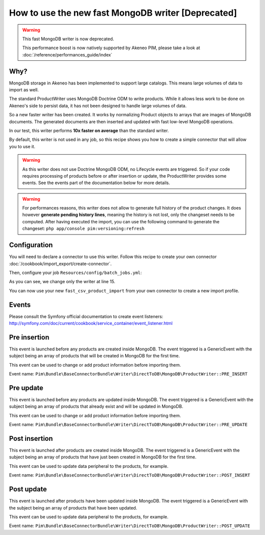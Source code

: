 How to use the new fast MongoDB writer [Deprecated]
===================================================

.. warning::

    This fast MongoDB writer is now deprecated.

    This performance boost is now natively supported by Akeneo PIM, please take a look at :doc:`/reference/performances_guide/index`

Why?
-----
MongoDB storage in Akeneo has been implemented to support large catalogs. This
means large volumes of data to import as well.

The standard ProductWriter uses MongoDB Doctrine ODM to write products. While
it allows less work to be done on Akeneo's side to persist data, it has not been
designed to handle large volumes of data.

So a new faster writer has been created. It works by normalizing Product
objects to arrays that are images of MongoDB documents. The generated
documents are then inserted and updated with fast low-level MongoDB operations.

In our test, this writer performs **10x faster on average** than the standard
writer.

By default, this writer is not used in any job, so this recipe shows you how to
create a simple connector that will allow you to use it.

.. warning::

    As this writer does not use Doctrine MongoDB ODM, no Lifecycle events are
    triggered. So if your code requires processing of products before or after
    insertion or update, the ProductWriter provides some events.
    See the events part of the documentation below for more details.

.. warning::

    For performances reasons, this writer does not allow to generate full history
    of the product changes. It does however **generate pending history lines**,
    meaning the history is not lost, only the changeset needs to be computed.
    After having executed the import, you can use the following command to
    generate the changeset:
    ``php app/console pim:versioning:refresh``

Configuration
-------------
You will need to declare a connector to use this writer. Follow this recipe to
create your own connector :doc:`/cookbook/import_export/create-connector`.

Then, configure your job ``Resources/config/batch_jobs.yml``:

.. code-block:: yaml
   :linenos:

        fast_csv_product_import:
            title: pim_connector.jobs.csv_product_import.title
            type:  import
            steps:
                validation:
                    title: pim_connector.jobs.csv_product_import.validation.title
                    class: '%pim_connector.step.validator.class%'
                    services:
                        charsetValidator: pim_connector.validator.item.charset_validator
                import:
                    title:         pim_connector.jobs.csv_product_import.import.title
                    services:
                        reader:    pim_connector.reader.file.csv_product
                        processor: pim_connector.processor.denormalization.product.flat
                        writer:    pim_base_connector.writer.direct_to_db.mongodb.product

As you can see, we change only the writer at line 15.

You can now use your new ``fast_csv_product_import`` from your own connector to create
a new import profile.

Events
------
Please consult the Symfony official documentation to create event listeners:
http://symfony.com/doc/current/cookbook/service_container/event_listener.html

Pre insertion
-------------
This event is launched before any products are created inside MongoDB. The event
triggered is a GenericEvent with the subject being an array of products that
will be created in MongoDB for the first time.

This event can be used to change or add product information before importing them.

Event name: ``Pim\Bundle\BaseConnectorBundle\Writer\DirectToDB\MongoDB\ProductWriter::PRE_INSERT``

Pre update
----------
This event is launched before any products are updated inside MongoDB. The event
triggered is a GenericEvent with the subject being an array of products that
already exist and will be updated in MongoDB.

This event can be used to change or add product information before importing them.

Event name: ``Pim\Bundle\BaseConnectorBundle\Writer\DirectToDB\MongoDB\ProductWriter::PRE_UPDATE``

Post insertion
--------------
This event is launched after products are created inside MongoDB. The event
triggered is a GenericEvent with the subject being an array of products that
have just been created in MongoDB for the first time.

This event can be used to update data peripheral to the products, for example.

Event name: ``Pim\Bundle\BaseConnectorBundle\Writer\DirectToDB\MongoDB\ProductWriter::POST_INSERT``

Post update
-----------
This event is launched after products have been updated inside MongoDB. The event
triggered is a GenericEvent with the subject being an array of products that
have been updated.

This event can be used to update data peripheral to the products, for example.

Event name: ``Pim\Bundle\BaseConnectorBundle\Writer\DirectToDB\MongoDB\ProductWriter::POST_UPDATE``
